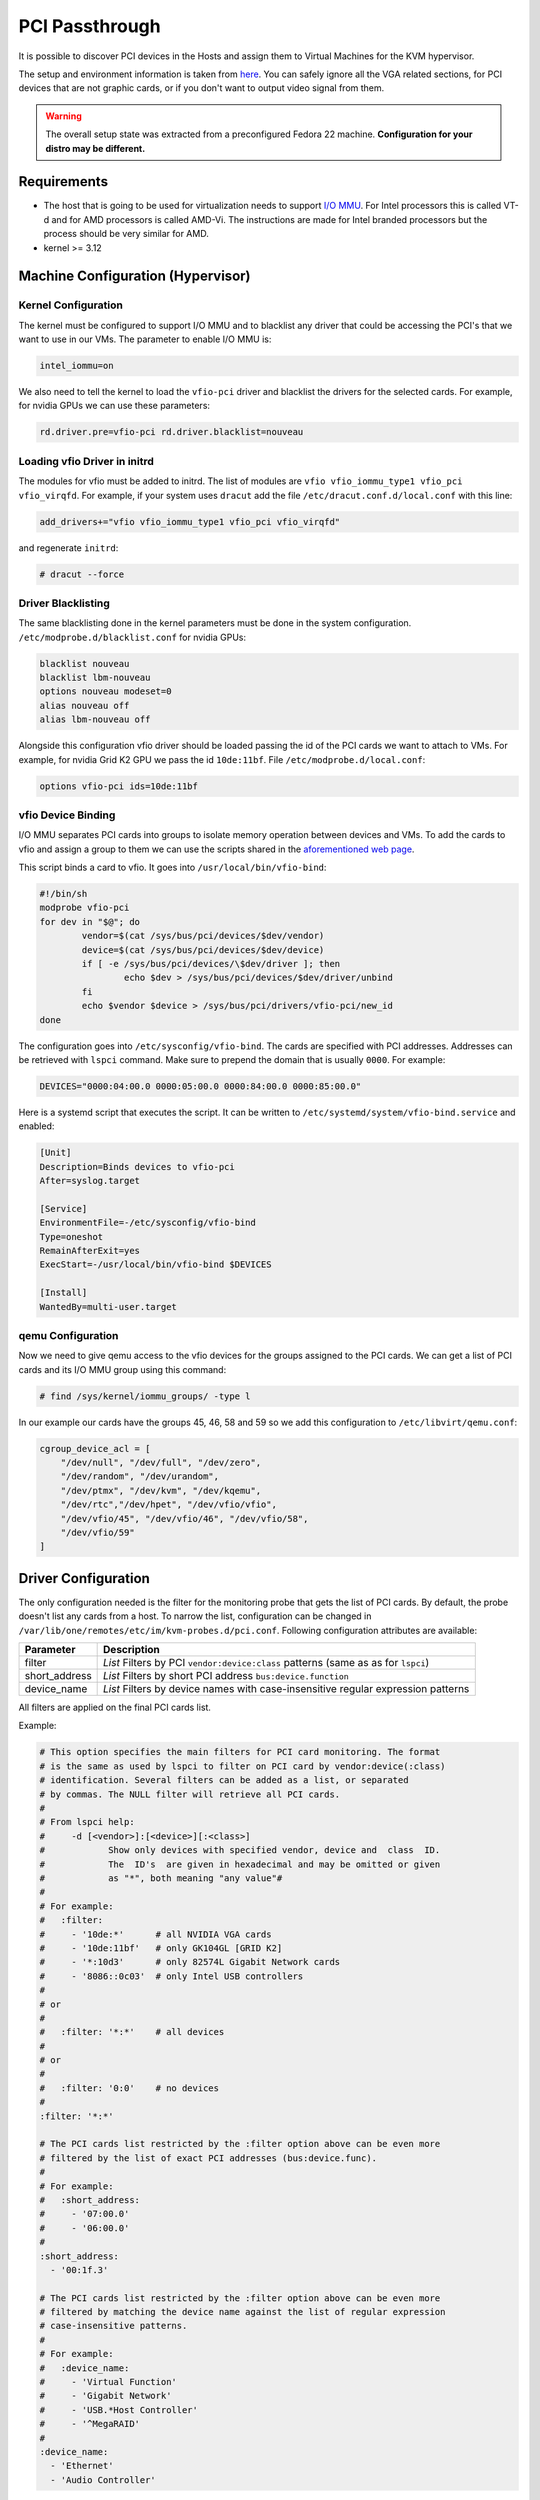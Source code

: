 .. _kvm_pci_passthrough:

PCI Passthrough
===============

It is possible to discover PCI devices in the Hosts and assign them to Virtual Machines for the KVM hypervisor.

The setup and environment information is taken from `here <http://www.firewing1.com/howtos/fedora-20/create-gaming-virtual-machine-using-vfio-pci-passthrough-kvm>`__. You can safely ignore all the VGA related sections, for PCI devices that are not graphic cards, or if you don't want to output video signal from them.

.. warning:: The overall setup state was extracted from a preconfigured Fedora 22 machine. **Configuration for your distro may be different.**

Requirements
------------

* The host that is going to be used for virtualization needs to support `I/O MMU <https://en.wikipedia.org/wiki/IOMMU>`__. For Intel processors this is called VT-d and for AMD processors is called AMD-Vi. The instructions are made for Intel branded processors but the process should be very similar for AMD.
* kernel >= 3.12

Machine Configuration (Hypervisor)
----------------------------------

Kernel Configuration
~~~~~~~~~~~~~~~~~~~~

The kernel must be configured to support I/O MMU and to blacklist any driver that could be accessing the PCI's that we want to use in our VMs. The parameter to enable I/O MMU is:

.. code::

    intel_iommu=on

We also need to tell the kernel to load the ``vfio-pci`` driver and blacklist the drivers for the selected cards. For example, for nvidia GPUs we can use these parameters:

.. code::

    rd.driver.pre=vfio-pci rd.driver.blacklist=nouveau


Loading vfio Driver in initrd
~~~~~~~~~~~~~~~~~~~~~~~~~~~~~

The modules for vfio must be added to initrd. The list of modules are ``vfio vfio_iommu_type1 vfio_pci vfio_virqfd``. For example, if your system uses ``dracut`` add the file ``/etc/dracut.conf.d/local.conf`` with this line:

.. code::

    add_drivers+="vfio vfio_iommu_type1 vfio_pci vfio_virqfd"

and regenerate ``initrd``:

.. code::

    # dracut --force


Driver Blacklisting
~~~~~~~~~~~~~~~~~~~

The same blacklisting done in the kernel parameters must be done in the system configuration. ``/etc/modprobe.d/blacklist.conf`` for nvidia GPUs:

.. code::

    blacklist nouveau
    blacklist lbm-nouveau
    options nouveau modeset=0
    alias nouveau off
    alias lbm-nouveau off

Alongside this configuration vfio driver should be loaded passing the id of the PCI cards we want to attach to VMs. For example, for nvidia Grid K2 GPU we pass the id ``10de:11bf``. File ``/etc/modprobe.d/local.conf``:

.. code::

    options vfio-pci ids=10de:11bf


vfio Device Binding
~~~~~~~~~~~~~~~~~~~

I/O MMU separates PCI cards into groups to isolate memory operation between devices and VMs. To add the cards to vfio and assign a group to them we can use the scripts shared in the `aforementioned web page <http://www.firewing1.com/howtos/fedora-20/create-gaming-virtual-machine-using-vfio-pci-passthrough-kvm>`__.

This script binds a card to vfio. It goes into ``/usr/local/bin/vfio-bind``:

.. code::

    #!/bin/sh
    modprobe vfio-pci
    for dev in "$@"; do
            vendor=$(cat /sys/bus/pci/devices/$dev/vendor)
            device=$(cat /sys/bus/pci/devices/$dev/device)
            if [ -e /sys/bus/pci/devices/\$dev/driver ]; then
                    echo $dev > /sys/bus/pci/devices/$dev/driver/unbind
            fi
            echo $vendor $device > /sys/bus/pci/drivers/vfio-pci/new_id
    done

The configuration goes into ``/etc/sysconfig/vfio-bind``. The cards are specified with PCI addresses. Addresses can be retrieved with ``lspci`` command. Make sure to prepend the domain that is usually ``0000``. For example:

.. code::

    DEVICES="0000:04:00.0 0000:05:00.0 0000:84:00.0 0000:85:00.0"

Here is a systemd script that executes the script. It can be written to ``/etc/systemd/system/vfio-bind.service`` and enabled:

.. code::

    [Unit]
    Description=Binds devices to vfio-pci
    After=syslog.target

    [Service]
    EnvironmentFile=-/etc/sysconfig/vfio-bind
    Type=oneshot
    RemainAfterExit=yes
    ExecStart=-/usr/local/bin/vfio-bind $DEVICES

    [Install]
    WantedBy=multi-user.target


qemu Configuration
~~~~~~~~~~~~~~~~~~

Now we need to give qemu access to the vfio devices for the groups assigned to the PCI cards. We can get a list of PCI cards and its I/O MMU group using this command:

.. code::

    # find /sys/kernel/iommu_groups/ -type l

In our example our cards have the groups 45, 46, 58 and 59 so we add this configuration to ``/etc/libvirt/qemu.conf``:

.. code::

    cgroup_device_acl = [
        "/dev/null", "/dev/full", "/dev/zero",
        "/dev/random", "/dev/urandom",
        "/dev/ptmx", "/dev/kvm", "/dev/kqemu",
        "/dev/rtc","/dev/hpet", "/dev/vfio/vfio",
        "/dev/vfio/45", "/dev/vfio/46", "/dev/vfio/58",
        "/dev/vfio/59"
    ]

Driver Configuration
--------------------

The only configuration needed is the filter for the monitoring probe that gets the list of PCI cards. By default, the probe doesn't list any cards from a host. To narrow the list, configuration can be changed in ``/var/lib/one/remotes/etc/im/kvm-probes.d/pci.conf``. Following configuration attributes are available:

+------------------+------------------------------------------------------------------------------------+
| Parameter        | Description                                                                        |
+==================+====================================================================================+
| filter           | *List* Filters by PCI ``vendor:device:class`` patterns (same as as for ``lspci``)  |
+------------------+------------------------------------------------------------------------------------+
| short_address    | *List* Filters by short PCI address ``bus:device.function``                        |
+------------------+------------------------------------------------------------------------------------+
| device_name      | *List* Filters by device names with case-insensitive regular expression patterns   |
+------------------+------------------------------------------------------------------------------------+

All filters are applied on the final PCI cards list.

Example:

.. code::

    # This option specifies the main filters for PCI card monitoring. The format
    # is the same as used by lspci to filter on PCI card by vendor:device(:class)
    # identification. Several filters can be added as a list, or separated
    # by commas. The NULL filter will retrieve all PCI cards.
    #
    # From lspci help:
    #     -d [<vendor>]:[<device>][:<class>]
    #            Show only devices with specified vendor, device and  class  ID.
    #            The  ID's  are given in hexadecimal and may be omitted or given
    #            as "*", both meaning "any value"#
    #
    # For example:
    #   :filter:
    #     - '10de:*'      # all NVIDIA VGA cards
    #     - '10de:11bf'   # only GK104GL [GRID K2]
    #     - '*:10d3'      # only 82574L Gigabit Network cards
    #     - '8086::0c03'  # only Intel USB controllers
    #
    # or
    #
    #   :filter: '*:*'    # all devices
    #
    # or
    #
    #   :filter: '0:0'    # no devices
    #
    :filter: '*:*'

    # The PCI cards list restricted by the :filter option above can be even more
    # filtered by the list of exact PCI addresses (bus:device.func).
    #
    # For example:
    #   :short_address:
    #     - '07:00.0'
    #     - '06:00.0'
    #
    :short_address:
      - '00:1f.3'

    # The PCI cards list restricted by the :filter option above can be even more
    # filtered by matching the device name against the list of regular expression
    # case-insensitive patterns.
    #
    # For example:
    #   :device_name:
    #     - 'Virtual Function'
    #     - 'Gigabit Network'
    #     - 'USB.*Host Controller'
    #     - '^MegaRAID'
    #
    :device_name:
      - 'Ethernet'
      - 'Audio Controller'

Usage
-----

The basic workflow is to inspect the host information, either in the CLI or in Sunstone, to find out the available PCI devices, and to add the desired device to the template. PCI devices can be added by specifying VENDOR, DEVICE and CLASS, or simply CLASS. Note that OpenNebula will only deploy the VM in a host with the available PCI device. If no hosts match, an error message will appear in the Scheduler log.

CLI
~~~

A new table in ``onehost show`` command gives us the list of PCI devices per host. For example:

.. code::

    PCI DEVICES

       VM ADDR    TYPE           NAME
          00:00.0 8086:0a04:0600 Haswell-ULT DRAM Controller
          00:02.0 8086:0a16:0300 Haswell-ULT Integrated Graphics Controller
      123 00:03.0 8086:0a0c:0403 Haswell-ULT HD Audio Controller
          00:14.0 8086:9c31:0c03 8 Series USB xHCI HC
          00:16.0 8086:9c3a:0780 8 Series HECI #0
          00:1b.0 8086:9c20:0403 8 Series HD Audio Controller
          00:1c.0 8086:9c10:0604 8 Series PCI Express Root Port 1
          00:1c.2 8086:9c14:0604 8 Series PCI Express Root Port 3
          00:1d.0 8086:9c26:0c03 8 Series USB EHCI #1
          00:1f.0 8086:9c43:0601 8 Series LPC Controller
          00:1f.2 8086:9c03:0106 8 Series SATA Controller 1 [AHCI mode]
          00:1f.3 8086:9c22:0c05 8 Series SMBus Controller
          02:00.0 8086:08b1:0280 Wireless 7260

- **VM**: The VM ID using that specific device. Empty if no VMs are using that device.
- **ADDR**: PCI Address.
- **TYPE**: Values describing the device. These are VENDOR:DEVICE:CLASS. These values are used when selecting a PCI device do to passthrough.
- **NAME**: Name of the PCI device.

To make use of one of the PCI devices in a VM a new option can be added selecting which device to use. For example this will ask for a ``Haswell-ULT HD Audio Controller``:

.. code::

    PCI = [
        VENDOR = "8086",
        DEVICE = "0a0c",
        CLASS  = "0403"
    ]

The device can be also specified without all the type values. For example, to get any PCI Express Root Ports this can be added to a VM tmplate:

.. code::

    PCI = [
        CLASS = "0604"
    ]

More than one ``PCI`` options can be added to attach more than one PCI device to the VM.

Sunstone
~~~~~~~~

In Sunstone the information is displayed in the **PCI** tab:

|image1|

To add a PCI device to a template, select the **Other** tab:

|image2|


Usage as Network Interfaces
---------------------------

It is possible use a PCI device as a NIC interface directly in OpenNebula. In order to do so you will need to follow the configuration steps mentioned in this guide, namely changing the device driver.

When defining a Network that will be used for PCI passthrough nics, please use either the ``dummy`` network driver or the ``802.1Q`` if you are using VLAN. In any case, type any random value into the ``BRIDGE`` field, and it will be ignored. For ``802.1Q`` you can also leave ``PHYDEV`` blank.

The :ref:`context packages <context_overview>` support the configuration of the following attributes:

* ``MAC``: It will change the mac address of the corresponding network interface to the MAC assigned by OpenNebula.
* ``IP``: It will assign an IPv4 address to the interface, assuming a ``/24`` netmask.
* ``IPV6``: It will assign an IPv6 address to the interface, assuming a ``/128`` netmask.
* ``VLAN_ID``: If present, it will create a tagged interface and assign the IPs to the tagged interface.

CLI
~~~

When a ``PCI`` in a template contains the attribute ``TYPE="NIC"``, it will be treated as a ``NIC`` and OpenNebula will assign a MAC address, a VLAN_ID, an IP, etc, to the PCI device.

This is an example of the PCI section of an interface that will be treated as a NIC:

.. code::

    PCI=[
      NETWORK="passthrough",
      NETWORK_UNAME="oneadmin",
      TYPE="NIC",
      CLASS="0200",
      DEVICE="10d3",
      VENDOR="8086" ]


Note that the order of appearence of the ``PCI`` elements and ``NIC`` elements in the template is relevant. The will be mapped to nics in the order they appear, regardless if they're NICs of PCIs.

Sunstone
~~~~~~~~

In the Network tab, under advanced options check the **PCI Passthrough** option and fill in the PCI address. Use the rest of the dialog as usual by selecting a network from the table.

|image3|

.. |image1| image:: /images/sunstone_host_pci.png
.. |image2| image:: /images/sunstone_template_pci.png
.. |image3| image:: /images/sunstone_nic_passthrough.png

